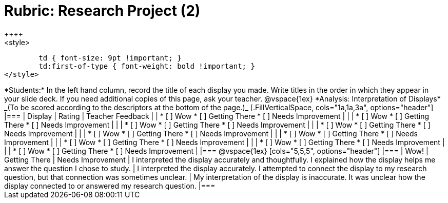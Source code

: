 = Rubric: Research Project (2)
++++
<style>
	td { font-size: 9pt !important; }
	td:first-of-type { font-weight: bold !important; }
</style>
++++

*Students:* In the left hand column, record the title of each display you made. Write titles in the order in which they appear in your slide deck. If you need additional copies of this page, ask your teacher.

@vspace{1ex}

*Analysis: Interpretation of Displays* _(To be scored according to the descriptors at the bottom of the page.)_

[.FillVerticalSpace, cols="1a,1a,3a", options="header"]
|===

| Display
| Rating
| Teacher Feedback


|
| * [ ] Wow
* [ ] Getting There
* [ ] Needs Improvement
|


|
| * [ ] Wow
* [ ] Getting There
* [ ] Needs Improvement
|

|
| * [ ] Wow
* [ ] Getting There
* [ ] Needs Improvement
|

|
| * [ ] Wow
* [ ] Getting There
* [ ] Needs Improvement
|

|
| * [ ] Wow
* [ ] Getting There
* [ ] Needs Improvement
|

|
| * [ ] Wow
* [ ] Getting There
* [ ] Needs Improvement
|

|
| * [ ] Wow
* [ ] Getting There
* [ ] Needs Improvement
|

|
| * [ ] Wow
* [ ] Getting There
* [ ] Needs Improvement
|


|
| * [ ] Wow
* [ ] Getting There
* [ ] Needs Improvement
|


|===

@vspace{1ex}

[cols="5,5,5", options="header"]
|===
| Wow!
| Getting There
| Needs Improvement

| I interpreted the display accurately and thoughtfully. I explained how the display helps me answer the question I chose to study.
| I interpreted the display accurately. I attempted to connect the display to my research question, but that connection was sometimes unclear.
| My interpretation of the display is inaccurate. It was unclear how the display connected to or answered my research question.

|===



